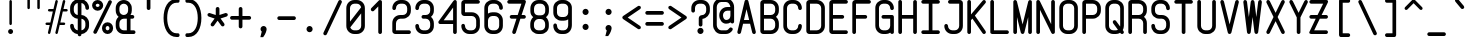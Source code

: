 SplineFontDB: 3.0
FontName: FNCP6-Bold
FullName: FNCP6-Bold
FamilyName: FNCP6
Weight: Bold
Copyright: Copyright (c) 2014, Earnest
UComments: "2014-12-28: Created with FontForge (http://fontforge.org)"
Version: 0.1.0
ItalicAngle: 0
UnderlinePosition: -99
UnderlineWidth: 49
Ascent: 800
Descent: 200
InvalidEm: 0
LayerCount: 2
Layer: 0 0 "Back" 1
Layer: 1 0 "Fore" 0
XUID: [1021 85 1219794769 8008103]
FSType: 0
OS2Version: 0
OS2_WeightWidthSlopeOnly: 0
OS2_UseTypoMetrics: 1
CreationTime: 1419784836
ModificationTime: 1420311066
PfmFamily: 49
TTFWeight: 700
TTFWidth: 5
LineGap: 200
VLineGap: 0
OS2TypoAscent: 1000
OS2TypoAOffset: 0
OS2TypoDescent: -200
OS2TypoDOffset: 0
OS2TypoLinegap: 200
OS2WinAscent: 1000
OS2WinAOffset: 0
OS2WinDescent: -200
OS2WinDOffset: 0
HheadAscent: 1000
HheadAOffset: 0
HheadDescent: -200
HheadDOffset: 0
OS2CapHeight: 0
OS2XHeight: 0
OS2Vendor: 'PfEd'
MarkAttachClasses: 1
DEI: 91125
LangName: 1033 "" "" "" "" "" "" "" "" "" "" "" "" "" "Copyright (c) 2014, Earnest <zibeon@gmail.com>,+AAoA-with Reserved Font Name Amigo.+AAoACgAA-This Font Software is licensed under the SIL Open Font License, Version 1.1.+AAoA-This license is copied below, and is also available with a FAQ at:+AAoA-http://scripts.sil.org/OFL+AAoACgAK------------------------------------------------------------+AAoA-SIL OPEN FONT LICENSE Version 1.1 - 26 February 2007+AAoA------------------------------------------------------------+AAoACgAA-PREAMBLE+AAoA-The goals of the Open Font License (OFL) are to stimulate worldwide+AAoA-development of collaborative font projects, to support the font creation+AAoA-efforts of academic and linguistic communities, and to provide a free and+AAoA-open framework in which fonts may be shared and improved in partnership+AAoA-with others.+AAoACgAA-The OFL allows the licensed fonts to be used, studied, modified and+AAoA-redistributed freely as long as they are not sold by themselves. The+AAoA-fonts, including any derivative works, can be bundled, embedded, +AAoA-redistributed and/or sold with any software provided that any reserved+AAoA-names are not used by derivative works. The fonts and derivatives,+AAoA-however, cannot be released under any other type of license. The+AAoA-requirement for fonts to remain under this license does not apply+AAoA-to any document created using the fonts or their derivatives.+AAoACgAA-DEFINITIONS+AAoAIgAA-Font Software+ACIA refers to the set of files released by the Copyright+AAoA-Holder(s) under this license and clearly marked as such. This may+AAoA-include source files, build scripts and documentation.+AAoACgAi-Reserved Font Name+ACIA refers to any names specified as such after the+AAoA-copyright statement(s).+AAoACgAi-Original Version+ACIA refers to the collection of Font Software components as+AAoA-distributed by the Copyright Holder(s).+AAoACgAi-Modified Version+ACIA refers to any derivative made by adding to, deleting,+AAoA-or substituting -- in part or in whole -- any of the components of the+AAoA-Original Version, by changing formats or by porting the Font Software to a+AAoA-new environment.+AAoACgAi-Author+ACIA refers to any designer, engineer, programmer, technical+AAoA-writer or other person who contributed to the Font Software.+AAoACgAA-PERMISSION & CONDITIONS+AAoA-Permission is hereby granted, free of charge, to any person obtaining+AAoA-a copy of the Font Software, to use, study, copy, merge, embed, modify,+AAoA-redistribute, and sell modified and unmodified copies of the Font+AAoA-Software, subject to the following conditions:+AAoACgAA-1) Neither the Font Software nor any of its individual components,+AAoA-in Original or Modified Versions, may be sold by itself.+AAoACgAA-2) Original or Modified Versions of the Font Software may be bundled,+AAoA-redistributed and/or sold with any software, provided that each copy+AAoA-contains the above copyright notice and this license. These can be+AAoA-included either as stand-alone text files, human-readable headers or+AAoA-in the appropriate machine-readable metadata fields within text or+AAoA-binary files as long as those fields can be easily viewed by the user.+AAoACgAA-3) No Modified Version of the Font Software may use the Reserved Font+AAoA-Name(s) unless explicit written permission is granted by the corresponding+AAoA-Copyright Holder. This restriction only applies to the primary font name as+AAoA-presented to the users.+AAoACgAA-4) The name(s) of the Copyright Holder(s) or the Author(s) of the Font+AAoA-Software shall not be used to promote, endorse or advertise any+AAoA-Modified Version, except to acknowledge the contribution(s) of the+AAoA-Copyright Holder(s) and the Author(s) or with their explicit written+AAoA-permission.+AAoACgAA-5) The Font Software, modified or unmodified, in part or in whole,+AAoA-must be distributed entirely under this license, and must not be+AAoA-distributed under any other license. The requirement for fonts to+AAoA-remain under this license does not apply to any document created+AAoA-using the Font Software.+AAoACgAA-TERMINATION+AAoA-This license becomes null and void if any of the above conditions are+AAoA-not met.+AAoACgAA-DISCLAIMER+AAoA-THE FONT SOFTWARE IS PROVIDED +ACIA-AS IS+ACIA, WITHOUT WARRANTY OF ANY KIND,+AAoA-EXPRESS OR IMPLIED, INCLUDING BUT NOT LIMITED TO ANY WARRANTIES OF+AAoA-MERCHANTABILITY, FITNESS FOR A PARTICULAR PURPOSE AND NONINFRINGEMENT+AAoA-OF COPYRIGHT, PATENT, TRADEMARK, OR OTHER RIGHT. IN NO EVENT SHALL THE+AAoA-COPYRIGHT HOLDER BE LIABLE FOR ANY CLAIM, DAMAGES OR OTHER LIABILITY,+AAoA-INCLUDING ANY GENERAL, SPECIAL, INDIRECT, INCIDENTAL, OR CONSEQUENTIAL+AAoA-DAMAGES, WHETHER IN AN ACTION OF CONTRACT, TORT OR OTHERWISE, ARISING+AAoA-FROM, OUT OF THE USE OR INABILITY TO USE THE FONT SOFTWARE OR FROM+AAoA-OTHER DEALINGS IN THE FONT SOFTWARE." "http://scripts.sil.org/OFL"
Encoding: UnicodeFull
UnicodeInterp: none
NameList: Adobe Glyph List
DisplaySize: -36
AntiAlias: 1
FitToEm: 1
WinInfo: 36 36 12
BeginPrivate: 7
BlueValues 38 [-5 0 372 377 434 439 620 625 806 811]
BlueShift 1 0
StdHW 4 [62]
StdVW 4 [62]
StemSnapH 16 [62 107 192 312]
StemSnapV 18 [60 61 62 105 190]
OtherBlues 2 []
EndPrivate
Grid
0 868 m 0
 600 868 l 1024
  Named: "837"
0 806 m 0
 600 806 l 1024
  Named: "806"
0 -248 m 0
 600 -248 l 1024
  Named: "-248"
0 -186 m 0
 600 -186 l 1024
  Named: "-186"
0 -124 m 0
 600 -124 l 1024
  Named: "-124"
0 -62 m 0
 600 -62 l 1024
  Named: "-62"
0 217 m 0
 600 217 l 1024
  Named: "217"
341 806 m 0
 341 -200 l 1024
  Named: "341"
0 713 m 0
 600 713 l 1024
  Named: "713"
93 806 m 0
 93 -200 l 1024
  Named: "93"
0 403 m 0
 600 403 l 1024
  Named: "403"
0 341 m 0
 600 341 l 1024
  Named: "341"
0 744 m 0
 600 744 l 1024
  Named: "744"
0 651 m 0
 600 651 l 1024
  Named: "651"
0 93 m 0
 600 93 l 1024
  Named: "93"
0 682 m 0
 600 682 l 1024
  Named: "682"
0 620 m 0
 600 620 l 1024
  Named: "620"
434 806 m 0
 434 -200 l 1024
  Named: "434"
0 558 m 0
 600 558 l 1028
  Named: "558"
0 496 m 0
 600 496 l 1024
  Named: "496"
0 434 m 0
 600 434 l 1024
  Named: "434"
0 372 m 0
 600 372 l 1024
  Named: "372"
0 310 m 0
 600 310 l 1024
  Named: "310"
0 248 m 0
 600 248 l 1024
  Named: "248"
0 186 m 0
 600 186 l 1024
  Named: "186"
0 124 m 0
 600 124 l 1024
  Named: "124"
0 62 m 0
 600 62 l 1024
  Named: "62"
372 806 m 0
 372 -200 l 1024
  Named: "372"
310 806 m 0
 310 -200 l 1024
  Named: "310"
248 806 m 0
 248 -200 l 1024
  Named: "248"
186 806 m 0
 186 -200 l 1024
  Named: "186"
124 806 m 0
 124 -200 l 1024
  Named: "124"
62 806 m 0
 62 -200 l 1024
  Named: "62"
0 0 m 0
 600 0 l 1024
  Named: "0"
0 806 m 0
 0 -200 l 1024
  Named: "0"
EndSplineSet
TeXData: 1 0 0 346030 173015 115343 0 1048576 115343 783286 444596 497025 792723 393216 433062 380633 303038 157286 324010 404750 52429 2506097 1059062 262144
BeginChars: 1114112 95

StartChar: e
Encoding: 101 101 0
Width: 580
VWidth: 0
Flags: HW
LayerCount: 2
Back
Fore
SplineSet
445 280 m 2
 150 280 l 1
 150 186 l 2
 150 135 199 92 259 92 c 2
 321 92 l 2
 381 92 430 135 430 186 c 0
 430 208 451 226 476 226 c 0
 501 226 522 207 522 184 c 0
 522 82 431 0 321 0 c 2
 259 0 l 2
 148 0 58 86 58 192 c 2
 58 428 l 2
 58 534 148 620 259 620 c 2
 321 620 l 2
 432 620 522 530 522 419 c 2
 522 357 l 2
 522 315 487 280 445 280 c 2
430 372 m 1
 430 419 l 2
 430 479 381 528 321 528 c 2
 259 528 l 2
 199 528 150 479 150 419 c 2
 150 372 l 1
 430 372 l 1
EndSplineSet
Validated: 1
EndChar

StartChar: space
Encoding: 32 32 1
Width: 580
VWidth: 0
Flags: W
LayerCount: 2
Back
Fore
Validated: 1
EndChar

StartChar: a
Encoding: 97 97 2
Width: 580
VWidth: 0
Flags: HW
LayerCount: 2
Back
Fore
SplineSet
58 192 m 2
 58 428 l 2
 58 536 147 625 259 625 c 2
 321 625 l 2
 363 625 402 612 433 590 c 1
 440 609 456 620 476 620 c 0
 501 620 522 600 522 576 c 2
 522 44 l 2
 522 20 501 0 476 0 c 0
 456 0 440 13 433 30 c 1
 401 8 363 -5 321 -5 c 2
 259 -5 l 2
 147 -5 58 84 58 192 c 2
150 426 m 2
 150 194 l 2
 150 135 200 87 259 87 c 2
 321 87 l 2
 380 87 430 135 430 194 c 2
 430 426 l 2
 430 485 380 533 321 533 c 2
 259 533 l 2
 200 533 150 485 150 426 c 2
EndSplineSet
Validated: 1
EndChar

StartChar: zero
Encoding: 48 48 3
Width: 580
VWidth: 0
Flags: HW
LayerCount: 2
Back
Fore
SplineSet
522 194 m 2
 522 87 432 0 321 0 c 2
 259 0 l 2
 148 0 58 87 58 194 c 2
 58 612 l 2
 58 719 148 806 259 806 c 2
 321 806 l 2
 432 806 522 719 522 612 c 2
 522 194 l 2
157 161 m 1
 173 120 213 92 259 92 c 2
 321 92 l 2
 381 92 430 139 430 196 c 2
 430 488 l 1
 157 161 l 1
150 295 m 1
 428 629 l 1
 418 677 373 714 320 714 c 2
 258 714 l 2
 199 714 150 666 150 610 c 2
 150 295 l 1
EndSplineSet
Validated: 1
EndChar

StartChar: g
Encoding: 103 103 4
Width: 580
VWidth: 0
Flags: HW
LayerCount: 2
Back
Fore
SplineSet
522 -63 m 2
 522 -172 432 -261 321 -261 c 2
 259 -261 l 2
 147 -261 58 -160 58 -63 c 0
 58 -38 79 -18 104 -18 c 0
 129 -18 150 -38 150 -63 c 0
 150 -99 202 -169 259 -169 c 2
 321 -169 l 2
 381 -169 430 -119 430 -59 c 2
 430 19 l 1
 398 7 361 0 321 0 c 2
 259 0 l 2
 148 0 58 86 58 192 c 2
 58 428 l 2
 58 534 148 620 259 620 c 2
 321 620 l 2
 362 620 401 607 432 587 c 1
 438 607 455 620 476 620 c 0
 501 620 522 600 522 575 c 2
 522 -63 l 2
430 426 m 2
 430 482 381 528 321 528 c 2
 259 528 l 2
 199 528 150 482 150 426 c 2
 150 194 l 2
 150 138 199 92 259 92 c 2
 321 92 l 2
 381 92 430 138 430 194 c 2
 430 426 l 2
EndSplineSet
Validated: 1
EndChar

StartChar: c
Encoding: 99 99 5
Width: 580
VWidth: 0
Flags: HW
LayerCount: 2
Back
Fore
SplineSet
321 0 m 2
 259 0 l 2
 148 0 58 86 58 192 c 2
 58 428 l 2
 58 534 148 620 259 620 c 2
 321 620 l 2
 432 620 522 534 522 426 c 0
 522 401 501 381 476 381 c 0
 451 381 430 401 430 425 c 0
 430 482 381 528 321 528 c 2
 259 528 l 2
 199 528 150 482 150 426 c 2
 150 194 l 2
 150 138 199 92 259 92 c 2
 321 92 l 2
 381 92 430 138 430 193 c 0
 430 217 451 236 476 236 c 0
 501 236 522 216 522 192 c 0
 522 86 432 0 321 0 c 2
EndSplineSet
Validated: 1
EndChar

StartChar: S
Encoding: 83 83 6
Width: 580
VWidth: 0
Flags: HW
LayerCount: 2
Back
Fore
SplineSet
522 188 m 2
 522 84 433 -5 321 -5 c 2
 259 -5 l 2
 146 -5 58 83 58 187 c 0
 58 211 79 230 104 230 c 0
 129 230 150 212 150 189 c 0
 150 135 200 87 259 87 c 2
 321 87 l 2
 380 87 430 135 430 189 c 2
 430 245 l 2
 430 299 380 347 321 347 c 2
 259 347 l 2
 148 347 58 431 58 543 c 2
 58 605 l 2
 58 716 147 811 259 811 c 2
 321 811 l 2
 434 811 522 716 522 605 c 0
 522 580 501 559 476 559 c 0
 451 559 430 580 430 605 c 0
 430 665 380 719 320 719 c 2
 258 719 l 2
 199 719 150 665 150 605 c 2
 150 543 l 2
 150 484 198 439 259 439 c 2
 321 439 l 2
 433 439 522 350 522 246 c 2
 522 188 l 2
EndSplineSet
Validated: 1
EndChar

StartChar: f
Encoding: 102 102 7
Width: 580
VWidth: 0
Flags: HW
LayerCount: 2
Back
Fore
SplineSet
182 0 m 0
 158 0 135 19 135 44 c 2
 135 444 l 1
 88 444 l 2
 63 444 43 465 43 490 c 0
 43 515 63 537 88 537 c 2
 135 537 l 1
 135 642 l 2
 135 732 214 806 306 806 c 2
 368 806 l 2
 462 806 537 731 537 641 c 0
 537 618 519 597 492 597 c 0
 468 597 445 615 445 640 c 0
 445 681 411 714 368 714 c 2
 306 714 l 2
 264 714 227 680 227 640 c 2
 227 537 l 1
 398 537 l 2
 424 537 445 516 445 490 c 0
 445 464 424 444 398 444 c 2
 227 444 l 1
 227 44 l 2
 227 21 209 0 182 0 c 0
EndSplineSet
Validated: 1
EndChar

StartChar: o
Encoding: 111 111 8
Width: 580
VWidth: 0
Flags: HW
LayerCount: 2
Back
Fore
SplineSet
150 426 m 2
 150 194 l 2
 150 135 200 87 259 87 c 2
 321 87 l 2
 380 87 430 135 430 194 c 2
 430 426 l 2
 430 485 380 533 321 533 c 2
 259 533 l 2
 200 533 150 485 150 426 c 2
58 192 m 2
 58 428 l 2
 58 536 147 625 259 625 c 2
 321 625 l 2
 433 625 522 536 522 428 c 2
 522 192 l 2
 522 84 433 -5 321 -5 c 2
 259 -5 l 2
 147 -5 58 84 58 192 c 2
EndSplineSet
Validated: 1
EndChar

StartChar: exclam
Encoding: 33 33 9
Width: 580
VWidth: 0
Flags: W
HStem: 0 124<243.2 336.8> 786 20G<281.5 298.5>
VStem: 228 124<15.2003 108.8> 260 62<218.641 804.359>
LayerCount: 2
Back
Fore
SplineSet
290 217 m 0xd0
 273 217 260 231 260 248 c 0
 260 775 l 0
 260 792 273 806 290 806 c 0
 307 806 322 792 322 775 c 0
 322 248 l 0
 322 231 307 217 290 217 c 0xd0
228 62 m 0xe0
 228 96 256 124 290 124 c 0
 324 124 352 96 352 62 c 0
 352 28 324 0 290 0 c 0
 256 0 228 28 228 62 c 0xe0
EndSplineSet
Validated: 1
EndChar

StartChar: quotedbl
Encoding: 34 34 10
Width: 580
VWidth: 0
Flags: W
HStem: 589 279<136.404 195.596 384.404 443.596>
VStem: 135 62<590.404 866.596> 383 62<590.404 866.596>
LayerCount: 2
Back
Fore
SplineSet
414 589 m 4
 397 589 383 603 383 620 c 4
 383 837 l 4
 383 854 397 868 414 868 c 4
 431 868 445 854 445 837 c 4
 445 620 l 4
 445 603 431 589 414 589 c 4
166 589 m 4
 149 589 135 603 135 620 c 4
 135 837 l 4
 135 854 149 868 166 868 c 4
 183 868 197 854 197 837 c 4
 197 620 l 4
 197 603 183 589 166 589 c 4
EndSplineSet
Validated: 1
EndChar

StartChar: numbersign
Encoding: 35 35 11
Width: 580
VWidth: 0
Flags: W
HStem: 0 21G<94 110 288 296> 217 62<12.4041 118 384 505.596> 527 62<74.4041 196 462 567.596> 786 20G<284 300 470 478>
VStem: 259 61<1.31314 51.2917 758.234 804.375>
LayerCount: 2
Back
Fore
SplineSet
398 589 m 1
 446 783 l 2
 449 797 463 806 477 806 c 0
 479 806 482 806 484 805 c 0
 498 802 507 788 507 774 c 0
 507 772 507 769 506 767 c 2
 462 589 l 1
 538 589 l 2
 555 589 569 575 569 558 c 0
 569 541 555 527 538 527 c 2
 446 527 l 1
 384 279 l 1
 476 279 l 2
 493 279 507 265 507 248 c 0
 507 231 493 217 476 217 c 2
 368 217 l 1
 320 23 l 2
 317 9 303 0 289 0 c 0
 287 0 284 0 282 1 c 0
 268 4 259 18 259 32 c 0
 259 34 259 37 260 39 c 2
 304 217 l 1
 320 279 l 1
 382 527 l 1
 398 589 l 1
291 806 m 0
 309 806 321 790 321 774 c 0
 321 772 321 769 320 767 c 2
 134 23 l 2
 131 9 117 0 103 0 c 0
 85 0 73 16 73 32 c 0
 73 34 73 37 74 39 c 2
 118 217 l 1
 42 217 l 2
 25 217 11 231 11 248 c 0
 11 265 25 279 42 279 c 2
 134 279 l 1
 196 527 l 1
 104 527 l 2
 87 527 73 541 73 558 c 0
 73 575 87 589 104 589 c 2
 212 589 l 5
 260 783 l 2
 263 797 277 806 291 806 c 0
EndSplineSet
Validated: 1
EndChar

StartChar: dollar
Encoding: 36 36 12
Width: 580
VWidth: 0
Flags: HW
LayerCount: 2
Back
Fore
SplineSet
527 178 m 2
 527 73 443 -21 336 -27 c 1
 336 -38 l 2
 336 -63 315 -84 290 -84 c 0
 265 -84 244 -63 244 -38 c 2
 244 -27 l 1
 134 -21 53 74 53 178 c 0
 53 203 74 222 99 222 c 0
 124 222 145 202 145 178 c 0
 145 123 190 71 244 65 c 1
 244 347 l 1
 136 353 53 442 53 553 c 2
 53 617 l 2
 53 728 137 828 244 834 c 1
 244 845 l 2
 244 870 265 891 290 891 c 0
 315 891 336 870 336 845 c 2
 336 834 l 1
 446 828 527 727 527 617 c 0
 527 591 506 570 481 570 c 0
 456 570 435 591 435 618 c 0
 435 678 390 735 336 742 c 1
 336 438 l 1
 444 432 527 342 527 238 c 2
 527 178 l 2
244 742 m 1
 190 736 145 678 145 618 c 2
 145 553 l 2
 145 494 190 444 244 439 c 1
 244 742 l 1
336 65 m 1
 391 71 435 124 435 178 c 2
 435 238 l 2
 435 293 389 341 336 346 c 1
 336 65 l 1
EndSplineSet
Validated: 1
EndChar

StartChar: percent
Encoding: 37 37 13
Width: 580
VWidth: 0
Flags: HW
LayerCount: 2
Back
Fore
SplineSet
414 87 m 0
 440 87 461 106 461 130 c 0
 461 154 440 174 414 174 c 0
 388 174 367 154 367 130 c 0
 367 106 388 87 414 87 c 0
414 -5 m 0
 338 -5 275 56 275 131 c 0
 275 206 338 267 414 267 c 0
 490 267 553 206 553 131 c 0
 553 56 490 -5 414 -5 c 0
166 620 m 0
 192 620 213 643 213 670 c 0
 213 697 192 719 166 719 c 0
 140 719 119 697 119 670 c 0
 119 643 140 620 166 620 c 0
166 527 m 0
 87 527 27 593 27 669 c 0
 27 745 87 811 166 811 c 0
 245 811 305 745 305 669 c 0
 305 593 245 527 166 527 c 0
104 0 m 0
 77 0 58 21 58 44 c 0
 58 51 60 59 64 66 c 2
 436 783 l 2
 444 798 460 806 476 806 c 0
 503 806 522 785 522 762 c 0
 522 755 520 747 516 740 c 2
 144 23 l 2
 136 8 120 0 104 0 c 0
EndSplineSet
Validated: 1
EndChar

StartChar: ampersand
Encoding: 38 38 14
Width: 580
VWidth: 0
Flags: HW
CounterMasks: 1 e0
LayerCount: 2
Back
Fore
SplineSet
43 543 m 2
 43 605 l 2
 43 716 132 806 244 806 c 0
 354 806 445 716 445 605 c 2
 445 543 l 2
 445 502 433 464 413 434 c 1
 460 434 l 2
 486 434 507 414 507 388 c 0
 507 362 486 342 460 342 c 2
 413 342 l 1
 413 92 l 1
 492 92 l 2
 517 92 537 71 537 46 c 0
 537 21 517 0 492 0 c 2
 244 0 l 2
 132 0 43 84 43 187 c 2
 43 244 l 2
 43 302 72 355 115 388 c 1
 71 425 43 481 43 543 c 2
244 342 m 2
 184 342 135 298 135 245 c 2
 135 189 l 2
 135 136 184 92 244 92 c 2
 321 92 l 1
 321 342 l 1
 244 342 l 2
244 434 m 0
 304 434 353 483 353 543 c 2
 353 605 l 2
 353 665 304 714 244 714 c 0
 184 714 135 665 135 605 c 2
 135 543 l 2
 135 483 184 434 244 434 c 0
EndSplineSet
Validated: 1
EndChar

StartChar: quotesingle
Encoding: 39 39 15
Width: 580
VWidth: 0
Flags: HW
LayerCount: 2
Back
Fore
SplineSet
290 573 m 0
 265 573 244 594 244 619 c 2
 244 837 l 2
 244 862 265 883 290 883 c 0
 315 883 336 862 336 837 c 2
 336 619 l 2
 336 594 315 573 290 573 c 0
EndSplineSet
Validated: 1
EndChar

StartChar: parenleft
Encoding: 40 40 16
Width: 580
VWidth: 0
Flags: HW
LayerCount: 2
Back
Fore
SplineSet
89 372 m 0
 89 630 196 852 414 852 c 2
 449 852 l 2
 478 852 491 826 491 806 c 0
 491 786 478 759 449 759 c 2
 414 759 l 2
 259 759 180 584 180 372 c 0
 180 160 259 -16 414 -16 c 2
 449 -16 l 2
 478 -16 491 -42 491 -62 c 0
 491 -82 478 -109 449 -109 c 2
 414 -109 l 2
 196 -109 89 114 89 372 c 0
EndSplineSet
Validated: 1
EndChar

StartChar: parenright
Encoding: 41 41 17
Width: 580
VWidth: 0
Flags: HW
LayerCount: 2
Back
Fore
SplineSet
460 372 m 0
 460 114 353 -109 135 -109 c 2
 100 -109 l 2
 71 -109 58 -82 58 -62 c 0
 58 -42 71 -16 100 -16 c 2
 135 -16 l 2
 290 -16 369 160 369 372 c 0
 369 584 290 759 135 759 c 2
 100 759 l 2
 71 759 58 786 58 806 c 0
 58 826 71 852 100 852 c 2
 135 852 l 2
 353 852 460 630 460 372 c 0
EndSplineSet
Validated: 1
EndChar

StartChar: asterisk
Encoding: 42 42 18
Width: 581
VWidth: 0
Flags: HW
LayerCount: 2
Back
Fore
SplineSet
37 432 m 0
 37 460 60 477 83 477 c 0
 86 477 91 477 97 475 c 2
 244 427 l 1
 244 576 l 2
 244 600 265 620 290 620 c 0
 315 620 336 600 336 576 c 2
 336 428 l 1
 482 475 l 2
 488 477 494 477 497 477 c 0
 521 477 545 460 545 432 c 0
 545 413 533 394 513 388 c 2
 364 340 l 1
 455 216 l 2
 461 208 464 199 464 189 c 0
 464 165 445 142 418 142 c 0
 403 142 390 150 381 161 c 2
 290 286 l 1
 200 161 l 2
 191 149 177 142 162 142 c 0
 136 142 116 164 116 188 c 0
 116 198 119 207 125 215 c 2
 216 339 l 1
 68 388 l 2
 48 394 37 413 37 432 c 0
EndSplineSet
Validated: 1
EndChar

StartChar: plus
Encoding: 43 43 19
Width: 580
VWidth: 0
Flags: HW
LayerCount: 2
Back
Fore
SplineSet
27 366 m 0
 27 391 48 412 73 412 c 2
 244 412 l 1
 244 576 l 2
 244 600 265 620 290 620 c 0
 315 620 336 600 336 576 c 2
 336 412 l 1
 507 412 l 2
 532 412 553 391 553 366 c 0
 553 341 532 320 507 320 c 2
 336 320 l 1
 336 149 l 2
 336 124 315 103 290 103 c 0
 265 103 244 124 244 149 c 2
 244 320 l 1
 73 320 l 2
 48 320 27 341 27 366 c 0
EndSplineSet
Validated: 1
EndChar

StartChar: comma
Encoding: 44 44 20
Width: 579
VWidth: 0
Flags: HW
LayerCount: 2
Back
Fore
SplineSet
213 93 m 0
 213 135 248 170 290 170 c 0
 333 170 366 135 366 92 c 1
 365 56 342 -28 283 -103 c 1
 279 -109 l 1
 209 -109 l 1
 244 31 l 1
 225 45 213 67 213 93 c 0
EndSplineSet
Validated: 1
EndChar

StartChar: hyphen
Encoding: 45 45 21
Width: 580
VWidth: 0
Flags: HW
LayerCount: 2
Back
Fore
SplineSet
58 372 m 0
 58 398 79 418 104 418 c 2
 476 418 l 2
 501 418 522 398 522 372 c 0
 522 346 501 325 476 325 c 2
 104 325 l 2
 79 325 58 346 58 372 c 0
EndSplineSet
Validated: 1
EndChar

StartChar: period
Encoding: 46 46 22
Width: 580
VWidth: 0
Flags: HW
LayerCount: 2
Back
Fore
SplineSet
213 92 m 0
 213 135 248 170 290 170 c 0
 333 170 366 134 366 92 c 0
 366 50 333 15 290 15 c 0
 248 15 213 49 213 92 c 0
EndSplineSet
Validated: 1
EndChar

StartChar: slash
Encoding: 47 47 23
Width: 580
VWidth: 0
Flags: HW
LayerCount: 2
Back
Fore
SplineSet
104 -76 m 0
 77 -76 58 -54 58 -30 c 0
 58 -23 60 -15 64 -8 c 2
 436 782 l 2
 444 798 460 806 476 806 c 0
 503 806 522 784 522 760 c 0
 522 751 519 744 517 739 c 2
 144 -52 l 2
 136 -68 120 -76 104 -76 c 0
EndSplineSet
Validated: 1
EndChar

StartChar: one
Encoding: 49 49 24
Width: 580
VWidth: 0
Flags: HW
LayerCount: 2
Back
Fore
SplineSet
142 538 m 0
 117 538 96 558 96 582 c 0
 96 593 100 605 109 614 c 2
 295 793 l 2
 304 802 316 806 328 806 c 0
 350 806 374 790 374 762 c 2
 374 44 l 2
 374 20 353 0 328 0 c 0
 303 0 282 20 282 44 c 2
 282 654 l 1
 175 551 l 2
 166 542 154 538 142 538 c 0
EndSplineSet
Validated: 1
EndChar

StartChar: two
Encoding: 50 50 25
Width: 580
VWidth: 0
Flags: HW
LayerCount: 2
Back
Fore
SplineSet
476 0 m 2
 135 0 l 2
 93 0 58 32 58 72 c 2
 58 253 l 2
 58 357 148 439 259 439 c 2
 321 439 l 2
 382 439 430 484 430 543 c 2
 430 605 l 2
 430 665 382 714 322 714 c 2
 260 714 l 2
 199 714 150 665 150 605 c 0
 150 580 129 559 104 559 c 0
 79 559 58 580 58 605 c 0
 58 716 148 806 259 806 c 2
 321 806 l 2
 432 806 522 716 522 605 c 2
 522 543 l 2
 522 431 432 347 321 347 c 2
 259 347 l 2
 200 347 150 299 150 245 c 2
 149 92 l 1
 476 92 l 2
 501 92 522 71 522 46 c 0
 522 21 501 0 476 0 c 2
EndSplineSet
Validated: 1
EndChar

StartChar: three
Encoding: 51 51 26
Width: 580
VWidth: 0
Flags: HW
LayerCount: 2
Back
Fore
SplineSet
321 439 m 2
 382 439 430 484 430 543 c 2
 430 605 l 2
 430 665 381 714 321 714 c 2
 259 714 l 2
 199 714 150 665 150 605 c 0
 150 580 129 559 104 559 c 0
 79 559 58 580 58 605 c 0
 58 716 148 806 259 806 c 2
 321 806 l 2
 432 806 522 716 522 605 c 2
 522 543 l 2
 522 480 492 428 449 393 c 1
 494 357 522 302 522 244 c 2
 522 187 l 2
 522 84 432 0 321 0 c 2
 259 0 l 2
 148 0 58 84 58 188 c 0
 58 212 79 231 104 231 c 0
 129 231 150 213 150 190 c 0
 150 137 199 92 259 92 c 2
 321 92 l 2
 381 92 430 137 430 190 c 2
 430 245 l 2
 430 299 380 347 321 347 c 2
 259 347 l 2
 234 347 213 368 213 393 c 0
 213 418 234 439 259 439 c 2
 321 439 l 2
EndSplineSet
Validated: 1
EndChar

StartChar: four
Encoding: 52 52 27
Width: 580
VWidth: 0
Flags: HW
LayerCount: 2
Back
Fore
SplineSet
520 762 m 2
 520 44 l 2
 520 20 499 0 474 0 c 0
 449 0 428 20 428 44 c 2
 428 237 l 1
 104 237 l 2
 71 237 58 263 58 282 c 0
 58 289 59 296 64 303 c 2
 434 783 l 2
 444 797 459 806 476 806 c 0
 499 806 520 788 520 762 c 2
428 330 m 1
 428 629 l 1
 192 330 l 1
 428 330 l 1
EndSplineSet
Validated: 1
EndChar

StartChar: five
Encoding: 53 53 28
Width: 580
VWidth: 0
Flags: HW
LayerCount: 2
Back
Fore
SplineSet
476 806 m 2
 501 806 522 785 522 760 c 0
 522 735 501 714 476 714 c 2
 150 714 l 1
 150 508 l 1
 321 508 l 2
 432 508 522 421 522 314 c 2
 522 194 l 2
 522 87 432 0 321 0 c 2
 259 0 l 2
 148 0 58 87 58 194 c 0
 58 218 79 238 104 238 c 0
 129 238 150 219 150 195 c 0
 150 139 199 92 260 92 c 2
 322 92 l 2
 382 92 430 138 430 195 c 2
 430 312 l 2
 430 368 381 415 321 415 c 2
 135 415 l 2
 93 415 58 449 58 490 c 2
 58 731 l 2
 58 772 93 806 135 806 c 2
 476 806 l 2
EndSplineSet
Validated: 1
EndChar

StartChar: six
Encoding: 54 54 29
Width: 580
VWidth: 0
Flags: HW
LayerCount: 2
Back
Fore
SplineSet
321 508 m 2
 432 508 522 421 522 314 c 2
 522 194 l 2
 522 87 432 0 321 0 c 2
 259 0 l 2
 148 0 58 87 58 194 c 2
 58 612 l 2
 58 719 148 806 259 806 c 2
 321 806 l 2
 432 806 522 719 522 612 c 0
 522 588 501 568 476 568 c 0
 451 568 430 587 430 611 c 0
 430 667 381 714 321 714 c 2
 259 714 l 2
 199 714 150 667 150 610 c 2
 150 476 l 1
 182 497 219 508 259 508 c 2
 321 508 l 2
150 313 m 1
 150 195 l 2
 150 139 199 92 260 92 c 2
 322 92 l 2
 382 92 430 138 430 195 c 2
 430 312 l 2
 430 368 381 415 321 415 c 2
 259 415 l 2
 199 415 151 369 150 313 c 1
EndSplineSet
Validated: 1
EndChar

StartChar: seven
Encoding: 55 55 30
Width: 580
VWidth: 0
Flags: HW
LayerCount: 2
Back
Fore
SplineSet
227 0 m 0
 200 0 181 20 181 42 c 0
 181 48 183 52 184 56 c 2
 287 342 l 1
 165 342 l 2
 140 342 119 363 119 388 c 0
 119 413 140 434 165 434 c 2
 318 434 l 1
 411 714 l 1
 103 714 l 2
 78 714 57 735 57 760 c 0
 57 785 78 806 103 806 c 2
 478 806 l 2
 486 806 523 803 523 766 c 0
 523 760 521 752 519 745 c 2
 415 434 l 1
 475 434 l 2
 500 434 521 413 521 388 c 0
 521 363 500 342 475 342 c 2
 385 342 l 1
 271 28 l 2
 264 11 246 0 227 0 c 0
EndSplineSet
Validated: 1
EndChar

StartChar: eight
Encoding: 56 56 31
Width: 580
VWidth: 0
Flags: HWO
LayerCount: 2
Back
Fore
SplineSet
260 0 m 2
 151 0 57 83 57 187 c 2
 57 244 l 2
 57 302 86 369 131 404 c 5
 87 440 59 481 59 543 c 2
 59 605 l 2
 59 716 148 806 260 806 c 2
 322 806 l 2
 432 806 523 716 523 605 c 2
 523 543 l 2
 523 480 493 438 449 403 c 5
 494 367 521 302 521 244 c 2
 521 187 l 2
 521 84 432 0 320 0 c 2
 260 0 l 2
258 92 m 2
 320 92 l 2
 380 92 429 137 429 190 c 2
 429 245 l 2
 429 299 381 357 322 357 c 6
 259 357 l 6
 200 357 149 299 149 245 c 2
 149 190 l 2
 149 137 198 92 258 92 c 2
260 449 m 6
 322 449 l 6
 383 449 431 484 431 543 c 2
 431 605 l 2
 431 665 382 714 322 714 c 2
 260 714 l 2
 200 714 151 665 151 605 c 2
 151 543 l 2
 151 484 199 449 260 449 c 6
EndSplineSet
EndChar

StartChar: nine
Encoding: 57 57 32
Width: 580
VWidth: 0
Flags: HW
LayerCount: 2
Back
Fore
SplineSet
259 280 m 2
 148 280 58 370 58 481 c 2
 58 605 l 2
 58 716 148 806 259 806 c 2
 321 806 l 2
 432 806 522 719 522 612 c 2
 522 194 l 2
 522 87 432 0 321 0 c 2
 259 0 l 2
 148 0 58 82 58 184 c 0
 58 207 79 226 104 226 c 0
 129 226 150 208 150 186 c 0
 150 135 199 92 259 92 c 2
 321 92 l 2
 381 92 430 135 430 188 c 2
 430 312 l 1
 398 291 361 280 321 280 c 2
 259 280 l 2
430 480 m 1
 430 605 l 2
 430 665 381 714 320 714 c 2
 258 714 l 2
 198 714 150 665 150 605 c 2
 150 481 l 2
 150 421 199 372 259 372 c 2
 321 372 l 2
 381 372 429 421 430 480 c 1
EndSplineSet
Validated: 1
EndChar

StartChar: colon
Encoding: 58 58 33
Width: 580
VWidth: 0
Flags: HW
LayerCount: 2
Back
Fore
SplineSet
213 526 m 0
 213 569 248 604 290 604 c 0
 333 604 366 568 366 526 c 0
 366 484 333 449 290 449 c 0
 248 449 213 483 213 526 c 0
213 154 m 0
 213 197 248 232 290 232 c 0
 333 232 366 196 366 154 c 0
 366 112 333 77 290 77 c 0
 248 77 213 111 213 154 c 0
EndSplineSet
Validated: 1
EndChar

StartChar: semicolon
Encoding: 59 59 34
Width: 579
VWidth: 0
Flags: HW
LayerCount: 2
Back
Fore
SplineSet
213 123 m 0
 213 165 248 200 290 200 c 0
 333 200 366 165 366 123 c 1
 365 87 342 3 283 -72 c 1
 279 -78 l 1
 209 -78 l 1
 244 61 l 1
 225 75 213 98 213 123 c 0
213 526 m 0
 213 569 248 604 290 604 c 0
 333 604 366 568 366 526 c 0
 366 484 333 449 290 449 c 0
 248 449 213 483 213 526 c 0
EndSplineSet
Validated: 1
EndChar

StartChar: less
Encoding: 60 60 35
Width: 580
VWidth: 0
Flags: HW
LayerCount: 2
Back
Fore
SplineSet
475 681 m 0
 498 681 522 664 522 636 c 0
 522 620 513 605 500 596 c 2
 193 387 l 1
 500 178 l 2
 513 169 522 154 522 138 c 0
 522 110 498 93 475 93 c 0
 468 93 460 94 452 99 c 2
 80 348 l 2
 67 357 58 372 58 388 c 0
 58 403 67 417 80 426 c 2
 452 675 l 2
 460 680 468 681 475 681 c 0
EndSplineSet
Validated: 1
EndChar

StartChar: equal
Encoding: 61 61 36
Width: 580
VWidth: 0
Flags: HW
LayerCount: 2
Back
Fore
SplineSet
58 232 m 0
 58 258 79 279 104 279 c 2
 476 279 l 2
 501 279 522 258 522 232 c 0
 522 206 501 186 476 186 c 2
 104 186 l 2
 79 186 58 206 58 232 c 0
58 512 m 0
 58 538 79 558 104 558 c 2
 476 558 l 2
 501 558 522 538 522 512 c 0
 522 486 501 465 476 465 c 2
 104 465 l 2
 79 465 58 486 58 512 c 0
EndSplineSet
Validated: 1
EndChar

StartChar: greater
Encoding: 62 62 37
Width: 580
VWidth: 0
Flags: HW
LayerCount: 2
Back
Fore
SplineSet
105 681 m 0
 112 681 120 680 128 675 c 2
 500 426 l 2
 513 417 522 403 522 388 c 0
 522 372 513 357 500 348 c 2
 128 99 l 2
 120 94 112 93 105 93 c 0
 82 93 58 110 58 138 c 0
 58 154 67 169 80 178 c 2
 387 387 l 1
 80 596 l 2
 67 605 58 620 58 636 c 0
 58 664 82 681 105 681 c 0
EndSplineSet
Validated: 1
EndChar

StartChar: question
Encoding: 63 63 38
Width: 580
VWidth: 0
Flags: HW
LayerCount: 2
Back
Fore
SplineSet
104 508 m 0
 79 508 58 528 58 552 c 2
 58 612 l 2
 58 719 148 806 259 806 c 2
 321 806 l 2
 432 806 522 720 522 613 c 2
 522 554 l 2
 522 456 441 375 336 362 c 1
 336 228 l 2
 336 204 315 184 290 184 c 0
 265 184 244 204 244 228 c 2
 244 375 l 2
 244 415 279 448 321 448 c 0
 381 448 430 495 430 552 c 2
 430 611 l 2
 430 668 381 714 321 714 c 2
 259 714 l 2
 198 714 150 668 150 611 c 2
 150 552 l 2
 150 528 129 508 104 508 c 0
210 77 m 0
 210 119 245 154 287 154 c 0
 330 154 363 119 363 77 c 0
 363 35 330 0 287 0 c 0
 245 0 210 35 210 77 c 0
EndSplineSet
Validated: 1
EndChar

StartChar: at
Encoding: 64 64 39
Width: 580
VWidth: 0
Flags: HW
LayerCount: 2
Back
Fore
SplineSet
469 132 m 0
 492 132 519 116 519 88 c 0
 519 79 516 69 510 62 c 1
 481 17 423 -30 352 -30 c 2
 228 -30 l 2
 115 -30 27 76 27 186 c 2
 27 620 l 2
 27 731 116 831 228 831 c 2
 352 831 l 2
 464 831 553 730 553 618 c 2
 553 273 l 2
 553 247 532 226 507 226 c 0
 488 226 472 238 465 253 c 1
 434 230 392 221 352 221 c 0
 255 221 182 315 182 423 c 0
 182 532 272 620 383 620 c 2
 460 620 l 1
 452 684 405 739 351 739 c 2
 227 739 l 2
 169 739 119 680 119 620 c 2
 119 186 l 2
 119 125 171 62 228 62 c 2
 352 62 l 2
 386 62 419 90 436 115 c 1
 437 115 l 1
 444 125 456 132 469 132 c 0
274 423 m 0
 274 358 313 313 354 313 c 0
 426 313 461 362 461 416 c 2
 461 528 l 1
 383 528 l 2
 323 528 274 481 274 423 c 0
EndSplineSet
Validated: 1
EndChar

StartChar: A
Encoding: 65 65 40
Width: 580
VWidth: 0
Flags: HW
LayerCount: 2
Back
Fore
SplineSet
104 -24 m 0
 76 -24 58 -3 58 20 c 0
 58 23 59 28 60 33 c 2
 241 796 l 1
 246 823 272 831 288 831 c 0
 305 831 331 822 335 796 c 1
 520 33 l 2
 522 25 522 23 522 20 c 0
 522 -3 504 -26 476 -26 c 0
 456 -26 436 -13 431 9 c 2
 377 232 l 1
 202 232 l 1
 149 10 l 2
 144 -12 124 -24 104 -24 c 0
354 325 m 1
 288 596 l 1
 224 325 l 1
 354 325 l 1
EndSplineSet
Validated: 1
EndChar

StartChar: B
Encoding: 66 66 41
Width: 580
VWidth: 0
Flags: HW
LayerCount: 2
Back
Fore
SplineSet
150 347 m 1
 150 92 l 1
 321 92 l 2
 381 92 430 137 430 190 c 2
 430 245 l 2
 430 302 380 347 321 347 c 2
 150 347 l 1
150 714 m 1
 150 439 l 1
 321 439 l 2
 381 439 430 486 430 543 c 2
 430 605 l 2
 430 665 381 714 321 714 c 2
 150 714 l 1
449 393 m 1
 494 357 522 302 522 244 c 2
 522 187 l 2
 522 84 432 0 321 0 c 2
 135 0 l 2
 93 0 58 33 58 74 c 2
 58 732 l 2
 58 773 93 806 135 806 c 2
 321 806 l 2
 432 806 522 716 522 605 c 2
 522 543 l 2
 522 480 492 428 449 393 c 1
EndSplineSet
Validated: 1
EndChar

StartChar: C
Encoding: 67 67 42
Width: 580
VWidth: 0
Flags: HW
LayerCount: 2
Back
Fore
SplineSet
150 196 m 2
 150 139 199 92 259 92 c 2
 321 92 l 2
 381 92 430 139 430 196 c 0
 430 220 451 240 476 240 c 0
 501 240 522 220 522 195 c 0
 522 87 432 0 321 0 c 2
 259 0 l 2
 148 0 58 87 58 194 c 2
 58 612 l 2
 58 719 148 806 259 806 c 2
 321 806 l 2
 432 806 522 719 522 611 c 0
 522 586 501 566 476 566 c 0
 451 566 430 586 430 610 c 0
 430 667 381 714 320 714 c 2
 258 714 l 2
 199 714 150 666 150 610 c 2
 150 196 l 2
EndSplineSet
Validated: 1
EndChar

StartChar: D
Encoding: 68 68 43
Width: 580
VWidth: 0
Flags: HW
LayerCount: 2
Back
Fore
SplineSet
135 806 m 2
 321 806 l 2
 432 806 522 719 522 612 c 2
 522 194 l 2
 522 87 432 0 321 0 c 2
 135 0 l 2
 93 0 58 33 58 74 c 2
 58 732 l 2
 58 773 93 806 135 806 c 2
150 714 m 1
 150 92 l 1
 321 92 l 2
 381 92 430 139 430 196 c 2
 430 610 l 2
 430 667 381 714 320 714 c 2
 150 714 l 1
EndSplineSet
Validated: 1
EndChar

StartChar: E
Encoding: 69 69 44
Width: 580
VWidth: 0
Flags: HW
LayerCount: 2
Back
Fore
SplineSet
476 714 m 2
 150 714 l 1
 150 439 l 1
 383 439 l 2
 408 439 429 418 429 393 c 0
 429 368 408 347 383 347 c 2
 150 347 l 1
 150 92 l 1
 476 92 l 2
 501 92 522 71 522 46 c 0
 522 21 501 0 476 0 c 2
 135 0 l 2
 93 0 58 33 58 74 c 2
 58 732 l 2
 58 773 93 806 135 806 c 2
 476 806 l 2
 501 806 522 785 522 760 c 0
 522 735 501 714 476 714 c 2
EndSplineSet
Validated: 1
EndChar

StartChar: F
Encoding: 70 70 45
Width: 580
VWidth: 0
Flags: HW
LayerCount: 2
Back
Fore
SplineSet
150 42 m 2
 150 19 129 0 104 0 c 0
 79 0 58 20 58 44 c 2
 58 732 l 2
 58 773 93 806 135 806 c 2
 476 806 l 2
 501 806 522 785 522 760 c 0
 522 735 501 714 476 714 c 2
 150 714 l 1
 150 439 l 1
 383 439 l 2
 408 439 429 418 429 393 c 0
 429 368 408 347 383 347 c 2
 150 347 l 1
 150 42 l 2
EndSplineSet
Validated: 1
EndChar

StartChar: G
Encoding: 71 71 46
Width: 580
VWidth: 0
Flags: HW
LayerCount: 2
Back
Fore
SplineSet
150 196 m 2
 150 139 199 92 259 92 c 2
 321 92 l 2
 381 92 430 137 430 190 c 2
 430 347 l 1
 259 347 l 2
 234 347 213 368 213 393 c 0
 213 418 234 439 259 439 c 2
 476 439 l 2
 505 439 522 415 522 396 c 2
 522 43 l 2
 522 19 501 0 476 0 c 0
 454 0 437 15 432 33 c 1
 399 12 362 0 321 0 c 2
 259 0 l 2
 148 0 58 87 58 194 c 2
 58 612 l 2
 58 719 148 806 259 806 c 2
 321 806 l 2
 432 806 522 716 522 605 c 0
 522 580 501 559 476 559 c 0
 451 559 430 580 430 605 c 0
 430 665 381 714 320 714 c 2
 258 714 l 2
 199 714 150 666 150 610 c 2
 150 196 l 2
EndSplineSet
Validated: 1
EndChar

StartChar: H
Encoding: 72 72 47
Width: 580
VWidth: 0
Flags: HW
LayerCount: 2
Back
Fore
SplineSet
104 806 m 0
 129 806 150 785 150 760 c 2
 150 434 l 1
 430 434 l 1
 430 759 l 2
 430 784 451 805 476 805 c 0
 501 805 522 785 522 761 c 2
 522 44 l 2
 522 20 501 0 476 0 c 0
 451 0 430 19 430 42 c 2
 430 342 l 1
 150 342 l 1
 150 42 l 2
 150 19 129 0 104 0 c 0
 79 0 58 20 58 44 c 2
 58 762 l 2
 58 786 79 806 104 806 c 0
EndSplineSet
Validated: 1
EndChar

StartChar: I
Encoding: 73 73 48
Width: 580
VWidth: 0
Flags: HW
LayerCount: 2
Back
Fore
SplineSet
58 760 m 0
 58 785 79 806 104 806 c 2
 476 806 l 2
 501 806 522 785 522 760 c 0
 522 735 501 714 476 714 c 2
 336 714 l 1
 336 92 l 1
 476 92 l 2
 501 92 522 71 522 46 c 0
 522 21 501 0 476 0 c 2
 104 0 l 2
 79 0 58 21 58 46 c 0
 58 71 79 92 104 92 c 2
 244 92 l 1
 244 714 l 1
 104 714 l 2
 79 714 58 735 58 760 c 0
EndSplineSet
Validated: 1
EndChar

StartChar: J
Encoding: 74 74 49
Width: 580
VWidth: 0
Flags: HW
LayerCount: 2
Back
Fore
SplineSet
522 732 m 2
 522 194 l 2
 522 87 432 0 321 0 c 2
 259 0 l 2
 148 0 58 87 58 195 c 0
 58 219 78 240 104 240 c 0
 131 240 150 215 150 196 c 0
 150 139 199 92 259 92 c 2
 321 92 l 2
 381 92 430 139 430 196 c 2
 430 714 l 1
 197 714 l 2
 172 714 151 735 151 760 c 0
 151 785 172 806 197 806 c 2
 445 806 l 2
 487 806 522 773 522 732 c 2
EndSplineSet
Validated: 1
EndChar

StartChar: K
Encoding: 75 75 50
Width: 580
VWidth: 0
Flags: HW
LayerCount: 2
Back
Fore
SplineSet
522 45 m 0
 522 20 501 0 476 0 c 0
 461 0 447 6 438 20 c 2
 185 366 l 1
 150 327 l 1
 150 44 l 2
 150 20 129 0 104 0 c 0
 79 0 58 20 58 44 c 2
 58 762 l 2
 58 786 79 806 104 806 c 0
 129 806 150 786 150 762 c 2
 150 463 l 1
 442 790 l 2
 451 800 464 806 477 806 c 0
 503 806 522 784 522 761 c 0
 522 751 519 741 511 732 c 2
 247 436 l 1
 513 71 l 2
 518 63 522 54 522 45 c 0
EndSplineSet
Validated: 1
EndChar

StartChar: L
Encoding: 76 76 51
Width: 580
VWidth: 0
Flags: HW
LayerCount: 2
Back
Fore
SplineSet
104 806 m 0
 129 806 150 786 150 762 c 2
 150 92 l 1
 476 92 l 2
 501 92 522 71 522 46 c 0
 522 21 501 0 476 0 c 2
 104 0 l 2
 84 0 58 16 58 44 c 2
 58 762 l 2
 58 786 79 806 104 806 c 0
EndSplineSet
Validated: 1
EndChar

StartChar: M
Encoding: 77 77 52
Width: 580
VWidth: 0
Flags: HW
LayerCount: 2
Back
Fore
SplineSet
104 0 m 0
 79 0 58 20 58 44 c 2
 58 762 l 2
 58 788 82 806 105 806 c 0
 123 806 140 794 148 774 c 1
 290 228 l 1
 432 774 l 2
 440 795 459 805 476 805 c 0
 499 805 522 788 522 762 c 2
 522 44 l 2
 522 20 501 0 476 0 c 0
 451 0 430 20 430 44 c 2
 430 401 l 1
 334 33 l 1
 334 32 l 1
 327 12 310 0 290 0 c 0
 271 0 254 12 246 31 c 1
 246 32 l 1
 150 401 l 1
 150 44 l 2
 150 20 129 0 104 0 c 0
EndSplineSet
Validated: 1
EndChar

StartChar: N
Encoding: 78 78 53
Width: 580
VWidth: 0
Flags: HW
LayerCount: 2
Back
Fore
SplineSet
104 0 m 0
 79 0 58 20 58 44 c 2
 58 762 l 2
 58 789 81 806 104 806 c 0
 120 806 136 797 145 783 c 1
 145 782 l 1
 430 232 l 1
 430 762 l 2
 430 786 451 806 476 806 c 0
 501 806 522 786 522 762 c 2
 522 44 l 2
 522 17 498 0 475 0 c 0
 459 0 444 9 435 25 c 2
 150 574 l 1
 150 44 l 2
 150 20 129 0 104 0 c 0
EndSplineSet
Validated: 1
EndChar

StartChar: O
Encoding: 79 79 54
Width: 580
VWidth: 0
Flags: HW
LayerCount: 2
Back
Fore
SplineSet
522 194 m 2
 522 87 432 0 321 0 c 2
 259 0 l 2
 148 0 58 87 58 194 c 2
 58 612 l 2
 58 719 148 806 259 806 c 2
 321 806 l 2
 432 806 522 719 522 612 c 2
 522 194 l 2
430 196 m 2
 430 610 l 2
 430 667 381 714 320 714 c 2
 258 714 l 2
 199 714 150 666 150 610 c 2
 150 196 l 2
 150 139 199 92 259 92 c 2
 321 92 l 2
 381 92 430 139 430 196 c 2
EndSplineSet
Validated: 1
EndChar

StartChar: P
Encoding: 80 80 55
Width: 580
VWidth: 0
Flags: HW
LayerCount: 2
Back
Fore
SplineSet
522 543 m 2
 522 432 432 342 321 342 c 2
 150 342 l 1
 150 42 l 2
 150 19 129 0 104 0 c 0
 79 0 58 20 58 44 c 2
 58 732 l 2
 58 773 93 806 135 806 c 2
 321 806 l 2
 432 806 522 716 522 605 c 2
 522 543 l 2
150 714 m 1
 150 434 l 1
 321 434 l 2
 381 434 430 483 430 543 c 2
 430 605 l 2
 430 665 381 714 321 714 c 2
 150 714 l 1
EndSplineSet
Validated: 1
EndChar

StartChar: Q
Encoding: 81 81 56
Width: 580
VWidth: 0
Flags: HW
LayerCount: 2
Back
Fore
SplineSet
244 285 m 0
 244 309 264 329 290 329 c 0
 304 329 318 323 327 311 c 2
 429 181 l 1
 430 187 430 191 430 196 c 2
 430 610 l 2
 430 667 381 714 320 714 c 2
 258 714 l 2
 199 714 150 666 150 610 c 2
 150 196 l 2
 150 139 199 92 259 92 c 2
 321 92 l 2
 340 92 358 97 373 105 c 1
 253 258 l 1
 253 259 l 1
 248 267 244 275 244 285 c 0
522 46 m 0
 522 21 502 0 476 0 c 0
 462 0 448 6 439 18 c 2
 429 31 l 1
 398 11 361 0 321 0 c 2
 259 0 l 2
 148 0 58 87 58 194 c 2
 58 612 l 2
 58 719 148 806 259 806 c 2
 321 806 l 2
 432 806 522 720 522 613 c 2
 522 197 l 2
 522 161 511 126 494 98 c 1
 513 73 l 2
 518 65 522 56 522 46 c 0
EndSplineSet
Validated: 1
EndChar

StartChar: R
Encoding: 82 82 57
Width: 580
VWidth: 0
Flags: HW
LayerCount: 2
Back
Fore
SplineSet
522 43 m 2
 522 19 501 0 476 0 c 0
 451 0 430 19 430 42 c 2
 430 242 l 2
 430 297 381 342 321 342 c 2
 150 342 l 1
 150 42 l 2
 150 19 129 0 104 0 c 0
 79 0 58 20 58 44 c 2
 58 732 l 2
 58 773 93 806 135 806 c 2
 321 806 l 2
 432 806 522 716 522 605 c 2
 522 543 l 2
 522 480 493 425 449 388 c 1
 494 353 522 302 522 244 c 2
 522 43 l 2
150 714 m 1
 150 434 l 1
 321 434 l 2
 381 434 430 483 430 543 c 2
 430 605 l 2
 430 665 381 714 321 714 c 2
 150 714 l 1
EndSplineSet
Validated: 1
EndChar

StartChar: T
Encoding: 84 84 58
Width: 580
VWidth: 0
Flags: HW
LayerCount: 2
Back
Fore
SplineSet
58 760 m 0
 58 785 79 806 104 806 c 2
 476 806 l 2
 501 806 522 785 522 760 c 0
 522 735 501 714 476 714 c 2
 336 714 l 1
 336 44 l 2
 336 20 315 0 290 0 c 0
 265 0 244 20 244 44 c 2
 244 714 l 1
 104 714 l 2
 79 714 58 735 58 760 c 0
EndSplineSet
Validated: 1
EndChar

StartChar: U
Encoding: 85 85 59
Width: 580
VWidth: 0
Flags: HW
LayerCount: 2
Back
Fore
SplineSet
522 762 m 2
 522 194 l 2
 522 87 432 0 321 0 c 2
 259 0 l 2
 148 0 58 87 58 194 c 2
 58 762 l 2
 58 786 79 806 104 806 c 0
 129 806 150 786 150 762 c 2
 150 197 l 2
 150 140 199 92 259 92 c 2
 321 92 l 2
 381 92 430 140 430 197 c 2
 430 762 l 2
 430 786 451 806 476 806 c 0
 501 806 522 786 522 762 c 2
EndSplineSet
Validated: 1
EndChar

StartChar: V
Encoding: 86 86 60
Width: 580
VWidth: 0
Flags: HW
LayerCount: 2
Back
Fore
SplineSet
58 761 m 0
 58 784 76 806 104 806 c 0
 124 806 144 793 149 771 c 2
 290 228 l 1
 431 772 l 2
 436 793 456 806 476 806 c 0
 504 806 522 784 522 761 c 0
 522 758 522 754 520 748 c 2
 335 34 l 1
 328 12 311 0 290 0 c 0
 269 0 250 10 245 34 c 1
 60 748 l 2
 57 757 58 757 58 761 c 0
EndSplineSet
Validated: 1
EndChar

StartChar: W
Encoding: 87 87 61
Width: 580
VWidth: 0
Flags: HW
LayerCount: 2
Back
Fore
SplineSet
58 762 m 2
 58 785 76 806 104 806 c 0
 126 806 147 790 150 767 c 2
 197 402 l 1
 244 766 l 2
 247 792 269 806 289 806 c 0
 310 806 332 793 336 767 c 2
 383 402 l 1
 430 767 l 2
 433 790 454 806 476 806 c 0
 504 806 522 785 522 762 c 2
 522 757 l 1
 429 38 l 2
 425 14 403 1 383 1 c 0
 362 1 340 14 337 39 c 2
 290 403 l 1
 243 38 l 2
 239 13 218 0 197 0 c 0
 176 0 155 13 151 38 c 2
 58 757 l 1
 58 762 l 2
EndSplineSet
Validated: 1
EndChar

StartChar: X
Encoding: 88 88 62
Width: 579
VWidth: 0
Flags: HW
LayerCount: 2
Back
Fore
SplineSet
58 761 m 0
 58 782 74 806 103 806 c 0
 120 806 136 797 145 781 c 2
 290 502 l 1
 434 781 l 2
 443 797 459 806 476 806 c 0
 505 806 521 782 521 761 c 0
 521 755 519 748 516 742 c 2
 341 403 l 1
 516 64 l 2
 519 58 521 51 521 45 c 0
 521 24 505 0 476 0 c 0
 459 0 443 9 434 25 c 2
 290 304 l 1
 145 25 l 2
 136 9 120 0 103 0 c 0
 74 0 58 24 58 45 c 0
 58 51 60 58 63 64 c 2
 238 403 l 1
 63 742 l 2
 60 748 58 755 58 761 c 0
EndSplineSet
Validated: 1
EndChar

StartChar: Y
Encoding: 89 89 63
Width: 580
VWidth: 0
Flags: HW
LayerCount: 2
Back
Fore
SplineSet
58 761 m 0
 58 782 74 806 103 806 c 0
 120 806 136 797 145 781 c 2
 290 502 l 1
 435 781 l 2
 444 797 460 806 477 806 c 0
 506 806 522 782 522 761 c 0
 522 755 520 748 517 742 c 2
 336 393 l 1
 336 44 l 2
 336 20 315 0 290 0 c 0
 265 0 244 20 244 44 c 2
 244 393 l 1
 63 742 l 2
 60 748 58 755 58 761 c 0
EndSplineSet
Validated: 1
EndChar

StartChar: Z
Encoding: 90 90 64
Width: 580
VWidth: 0
Flags: HW
LayerCount: 2
Back
Fore
SplineSet
-15 760 m 0
 -15 785 6 806 31 806 c 2
 406 806 l 2
 413 806 452 805 452 768 c 0
 452 761 450 750 444 739 c 2
 291 434 l 1
 403 434 l 2
 428 434 449 413 449 388 c 0
 449 363 428 342 403 342 c 2
 245 342 l 1
 105 92 l 1
 403 92 l 2
 428 92 449 71 449 46 c 0
 449 21 428 0 403 0 c 2
 31 0 l 2
 -2 0 -19 15 -19 35 c 0
 -19 49 -11 60 -10 62 c 2
 143 342 l 1
 31 342 l 2
 6 342 -15 363 -15 388 c 0
 -15 413 6 434 31 434 c 2
 189 434 l 1
 329 714 l 1
 31 714 l 2
 6 714 -15 735 -15 760 c 0
EndSplineSet
Validated: 1
EndChar

StartChar: bracketleft
Encoding: 91 91 65
Width: 580
VWidth: 0
Flags: HW
LayerCount: 2
Back
Fore
SplineSet
429 -62 m 0
 429 -88 408 -109 383 -109 c 2
 197 -109 l 2
 168 -109 151 -83 151 -63 c 2
 151 806 l 2
 151 835 177 852 197 852 c 2
 383 852 l 2
 408 852 429 832 429 806 c 0
 429 780 408 759 383 759 c 2
 243 759 l 1
 243 -16 l 1
 383 -16 l 2
 408 -16 429 -36 429 -62 c 0
EndSplineSet
Validated: 1
EndChar

StartChar: backslash
Encoding: 92 92 66
Width: 580
VWidth: 0
Flags: HW
LayerCount: 2
Back
Fore
SplineSet
104 806 m 0
 120 806 136 798 144 782 c 2
 516 -8 l 2
 521 -17 522 -23 522 -30 c 0
 522 -54 503 -76 476 -76 c 0
 460 -76 444 -68 436 -52 c 2
 63 739 l 2
 61 744 58 751 58 760 c 0
 58 784 77 806 104 806 c 0
EndSplineSet
Validated: 1
EndChar

StartChar: bracketright
Encoding: 93 93 67
Width: 580
VWidth: 0
Flags: HW
LayerCount: 2
Back
Fore
SplineSet
151 -62 m 0
 151 -36 172 -16 197 -16 c 2
 337 -16 l 1
 337 759 l 1
 197 759 l 2
 172 759 151 780 151 806 c 0
 151 832 172 852 197 852 c 2
 383 852 l 2
 403 852 429 835 429 806 c 2
 429 -63 l 2
 429 -83 412 -109 383 -109 c 2
 197 -109 l 2
 172 -109 151 -88 151 -62 c 0
EndSplineSet
Validated: 1
EndChar

StartChar: asciicircum
Encoding: 94 94 68
Width: 580
VWidth: 0
Flags: HW
LayerCount: 2
Back
Fore
SplineSet
104 579 m 0
 82 579 64 597 64 619 c 0
 64 630 68 640 74 647 c 1
 75 647 l 1
 261 835 l 2
 270 844 282 845 289 845 c 0
 299 845 311 843 319 835 c 2
 505 647 l 1
 506 647 l 1
 512 640 516 630 516 619 c 0
 516 597 498 579 476 579 c 0
 465 579 455 583 448 590 c 2
 290 749 l 1
 237 696 184 642 131 589 c 0
 124 583 115 579 104 579 c 0
EndSplineSet
Validated: 1
EndChar

StartChar: underscore
Encoding: 95 95 69
Width: 580
VWidth: 0
Flags: HW
LayerCount: 2
Back
Fore
SplineSet
58 -32 m 0
 58 -6 79 15 104 15 c 2
 476 15 l 2
 501 15 522 -6 522 -32 c 0
 522 -58 501 -78 476 -78 c 2
 104 -78 l 2
 79 -78 58 -58 58 -32 c 0
EndSplineSet
Validated: 1
EndChar

StartChar: grave
Encoding: 96 96 70
Width: 580
VWidth: 0
Flags: HW
LayerCount: 2
Back
Fore
SplineSet
406 644 m 0
 406 619 384 598 359 598 c 0
 345 598 334 604 325 614 c 2
 185 782 l 2
 178 790 174 801 174 812 c 0
 174 837 196 858 221 858 c 0
 235 858 246 852 255 842 c 2
 395 674 l 2
 402 666 406 655 406 644 c 0
EndSplineSet
Validated: 1
EndChar

StartChar: b
Encoding: 98 98 71
Width: 580
VWidth: 0
Flags: HW
LayerCount: 2
Back
Fore
SplineSet
322 620 m 2
 432 620 523 534 523 428 c 2
 523 192 l 2
 523 86 432 0 322 0 c 2
 260 0 l 2
 219 0 179 13 149 33 c 1
 142 12 125 0 104 0 c 0
 79 0 59 21 59 46 c 2
 57 760 l 2
 57 786 78 806 104 806 c 0
 129 806 149 785 149 760 c 2
 151 620 l 1
 322 620 l 2
151 194 m 2
 151 138 200 92 260 92 c 2
 322 92 l 2
 382 92 431 138 431 194 c 2
 431 426 l 2
 431 481 382 528 322 528 c 2
 151 528 l 1
 151 194 l 2
EndSplineSet
Validated: 1
EndChar

StartChar: d
Encoding: 100 100 72
Width: 580
VWidth: 0
Flags: HW
LayerCount: 2
Back
Fore
SplineSet
259 620 m 2
 430 620 l 1
 430 760 l 2
 430 785 451 806 476 806 c 0
 501 806 522 786 522 762 c 2
 522 44 l 2
 522 20 501 0 476 0 c 0
 454 0 437 15 432 33 c 1
 399 12 362 0 321 0 c 2
 259 0 l 2
 148 0 58 86 58 192 c 2
 58 428 l 2
 58 534 148 620 259 620 c 2
430 194 m 2
 430 528 l 1
 259 528 l 2
 199 528 150 481 150 426 c 2
 150 194 l 2
 150 138 199 92 259 92 c 2
 321 92 l 2
 381 92 430 138 430 194 c 2
EndSplineSet
Validated: 1
EndChar

StartChar: h
Encoding: 104 104 73
Width: 580
VWidth: 0
Flags: HW
LayerCount: 2
Back
Fore
SplineSet
522 44 m 2
 522 20 501 0 476 0 c 0
 451 0 430 20 430 44 c 2
 430 425 l 2
 430 481 381 528 321 528 c 2
 150 528 l 1
 150 44 l 2
 150 20 129 0 104 0 c 0
 79 0 58 20 58 44 c 2
 58 762 l 2
 58 786 79 806 104 806 c 0
 129 806 150 785 150 760 c 2
 150 620 l 1
 321 620 l 2
 432 620 522 534 522 428 c 2
 522 44 l 2
EndSplineSet
Validated: 1
EndChar

StartChar: i
Encoding: 105 105 74
Width: 580
VWidth: 0
Flags: HW
LayerCount: 2
Back
Fore
SplineSet
276 712 m 0
 237 712 209 745 209 781 c 0
 209 818 237 849 276 849 c 0
 313 849 343 818 343 781 c 0
 343 744 313 712 276 712 c 0
136 528 m 2
 111 528 90 549 90 574 c 0
 90 599 111 620 136 620 c 2
 259 620 l 2
 301 620 336 587 336 547 c 2
 336 92 l 1
 446 92 l 2
 471 92 491 72 491 47 c 0
 491 23 472 0 446 0 c 2
 135 0 l 2
 110 0 89 21 89 46 c 0
 89 71 110 92 135 92 c 2
 244 92 l 1
 244 528 l 1
 136 528 l 2
EndSplineSet
Validated: 1
EndChar

StartChar: j
Encoding: 106 106 75
Width: 580
VWidth: 0
Flags: HW
LayerCount: 2
Back
Fore
SplineSet
452 -96 m 2
 452 -188 376 -263 283 -263 c 2
 221 -263 l 2
 128 -263 50 -187 50 -95 c 0
 50 -69 72 -50 97 -50 c 0
 123 -50 142 -71 142 -95 c 0
 142 -137 178 -171 221 -171 c 2
 283 -171 l 2
 326 -171 360 -137 360 -95 c 2
 360 528 l 1
 221 528 l 2
 196 528 174 548 174 574 c 0
 174 600 196 620 221 620 c 2
 375 620 l 2
 417 620 452 586 452 544 c 2
 452 -96 l 2
400 712 m 0
 361 712 333 745 333 781 c 0
 333 818 361 849 400 849 c 0
 436 849 469 819 469 781 c 0
 469 743 436 712 400 712 c 0
EndSplineSet
Validated: 1
EndChar

StartChar: k
Encoding: 107 107 76
Width: 580
VWidth: 0
Flags: HW
LayerCount: 2
Back
Fore
SplineSet
522 45 m 0
 522 22 505 0 477 0 c 0
 463 0 450 6 440 17 c 2
 247 244 l 1
 150 133 l 1
 150 44 l 2
 150 20 129 0 104 0 c 0
 79 0 58 20 58 44 c 2
 58 762 l 2
 58 786 79 806 104 806 c 0
 129 806 150 786 150 761 c 2
 150 269 l 1
 443 607 l 2
 452 618 465 620 475 620 c 0
 498 620 521 604 521 578 c 0
 521 566 516 553 508 544 c 2
 304 310 l 1
 513 72 l 2
 520 64 522 54 522 45 c 0
EndSplineSet
Validated: 1
EndChar

StartChar: l
Encoding: 108 108 77
Width: 580
VWidth: 0
Flags: HW
LayerCount: 2
Back
Fore
SplineSet
105 714 m 2
 80 714 59 735 59 760 c 0
 59 785 80 806 105 806 c 2
 259 806 l 2
 301 806 336 773 336 732 c 2
 336 92 l 1
 477 92 l 2
 502 92 522 72 522 47 c 0
 522 23 503 0 477 0 c 2
 104 0 l 2
 79 0 58 21 58 46 c 0
 58 71 79 92 104 92 c 2
 244 92 l 1
 244 714 l 1
 105 714 l 2
EndSplineSet
Validated: 1
EndChar

StartChar: m
Encoding: 109 109 78
Width: 580
VWidth: 0
Flags: HW
CounterMasks: 1 38
LayerCount: 2
Back
Fore
SplineSet
58 44 m 2
 58 576 l 2
 58 600 79 620 104 620 c 0
 117 620 129 613 136 606 c 1
 155 615 175 620 197 620 c 0
 233 620 265 606 290 584 c 1
 316 607 347 620 383 620 c 0
 459 620 522 560 522 487 c 2
 522 44 l 2
 522 20 501 0 476 0 c 0
 451 0 430 20 430 44 c 2
 430 484 l 2
 430 508 409 528 383 528 c 0
 357 528 336 508 336 484 c 2
 336 44 l 2
 336 20 315 0 290 0 c 0
 265 0 244 20 244 44 c 2
 244 484 l 2
 244 508 223 528 197 528 c 0
 171 528 150 508 150 484 c 2
 150 44 l 2
 150 20 129 0 104 0 c 0
 79 0 58 20 58 44 c 2
EndSplineSet
Validated: 1
EndChar

StartChar: n
Encoding: 110 110 79
Width: 580
VWidth: 0
Flags: HW
LayerCount: 2
Back
Fore
SplineSet
104 0 m 0
 79 0 58 20 58 44 c 2
 58 576 l 2
 58 600 79 620 104 620 c 0
 126 620 143 605 148 587 c 1
 181 608 218 620 259 620 c 2
 321 620 l 2
 432 620 522 534 522 428 c 2
 522 44 l 2
 522 20 501 0 476 0 c 0
 451 0 430 20 430 44 c 2
 430 425 l 2
 430 481 381 528 321 528 c 2
 259 528 l 2
 199 528 150 481 150 425 c 2
 150 44 l 2
 150 20 129 0 104 0 c 0
EndSplineSet
Validated: 1
EndChar

StartChar: p
Encoding: 112 112 80
Width: 580
VWidth: 0
Flags: HW
LayerCount: 2
Back
Fore
SplineSet
58 -204 m 2
 58 576 l 2
 58 600 79 620 104 620 c 0
 126 620 143 605 148 587 c 1
 181 608 218 620 259 620 c 2
 321 620 l 2
 432 620 522 534 522 428 c 2
 522 192 l 2
 522 86 432 0 321 0 c 2
 259 0 l 2
 218 0 181 12 150 32 c 1
 150 -202 l 2
 150 -227 129 -248 104 -248 c 0
 79 -248 58 -228 58 -204 c 2
150 426 m 2
 150 194 l 2
 150 138 199 92 259 92 c 2
 321 92 l 2
 381 92 430 138 430 194 c 2
 430 426 l 2
 430 482 381 528 321 528 c 2
 259 528 l 2
 199 528 150 482 150 426 c 2
EndSplineSet
Validated: 1
EndChar

StartChar: q
Encoding: 113 113 81
Width: 580
VWidth: 0
Flags: HW
LayerCount: 2
Back
Fore
SplineSet
522 -204 m 2
 522 -228 501 -248 476 -248 c 0
 451 -248 430 -227 430 -202 c 2
 430 32 l 1
 398 11 361 0 321 0 c 2
 259 0 l 2
 148 0 58 86 58 192 c 2
 58 428 l 2
 58 534 148 620 259 620 c 2
 321 620 l 2
 362 620 401 607 432 587 c 1
 438 607 455 620 476 620 c 0
 501 620 522 600 522 576 c 2
 522 -204 l 2
430 426 m 2
 430 482 381 528 321 528 c 2
 259 528 l 2
 199 528 150 482 150 426 c 2
 150 194 l 2
 150 138 199 92 259 92 c 2
 321 92 l 2
 381 92 430 138 430 194 c 2
 430 426 l 2
EndSplineSet
Validated: 1
EndChar

StartChar: r
Encoding: 114 114 82
Width: 580
VWidth: 0
Flags: HW
LayerCount: 2
Back
Fore
SplineSet
522 455 m 0
 522 430 501 411 476 411 c 0
 451 411 430 430 430 454 c 0
 430 499 404 528 383 528 c 2
 259 528 l 2
 199 528 150 481 150 425 c 2
 150 44 l 2
 150 20 129 0 104 0 c 0
 79 0 58 20 58 44 c 2
 58 576 l 2
 58 600 79 620 104 620 c 0
 126 620 143 605 148 587 c 1
 181 608 218 620 259 620 c 2
 383 620 l 2
 462 620 522 544 522 455 c 0
EndSplineSet
Validated: 1
EndChar

StartChar: s
Encoding: 115 115 83
Width: 580
VWidth: 0
Flags: HW
LayerCount: 2
Back
Fore
SplineSet
259 -5 m 2
 147 -5 58 85 58 190 c 0
 58 213 76 234 104 234 c 0
 129 234 150 215 150 192 c 0
 150 137 200 87 259 87 c 2
 321 87 l 2
 382 87 430 126 430 178 c 0
 430 229 382 268 321 268 c 2
 259 268 l 2
 150 268 58 338 58 441 c 0
 58 546 149 625 259 625 c 2
 321 625 l 2
 433 625 522 533 522 426 c 0
 522 401 501 381 476 381 c 0
 451 381 430 401 430 425 c 0
 430 482 380 533 321 533 c 2
 259 533 l 2
 198 533 150 494 150 442 c 0
 150 394 196 361 259 361 c 2
 321 361 l 2
 431 361 522 283 522 178 c 0
 522 73 431 -5 321 -5 c 2
 259 -5 l 2
EndSplineSet
Validated: 1
EndChar

StartChar: t
Encoding: 116 116 84
Width: 580
VWidth: 0
Flags: HW
LayerCount: 2
Back
Fore
SplineSet
181 806 m 0
 206 806 227 785 227 760 c 2
 227 620 l 1
 398 620 l 2
 423 620 445 600 445 574 c 0
 445 548 423 528 398 528 c 2
 227 528 l 1
 227 165 l 2
 227 125 262 92 305 92 c 2
 367 92 l 2
 410 92 445 125 445 165 c 0
 445 189 466 208 491 208 c 0
 516 208 537 188 537 164 c 0
 537 74 460 0 367 0 c 2
 305 0 l 2
 212 0 135 73 135 161 c 2
 135 528 l 1
 88 528 l 2
 62 528 43 549 43 574 c 0
 43 599 62 620 88 620 c 2
 135 620 l 1
 135 760 l 2
 135 785 156 806 181 806 c 0
EndSplineSet
Validated: 1
EndChar

StartChar: u
Encoding: 117 117 85
Width: 580
VWidth: 0
Flags: HW
LayerCount: 2
Back
Fore
SplineSet
432 33 m 1
 399 12 362 0 321 0 c 2
 259 0 l 2
 148 0 58 86 58 192 c 2
 58 576 l 2
 58 600 79 620 104 620 c 0
 129 620 150 600 150 576 c 2
 150 195 l 2
 150 139 199 92 259 92 c 2
 321 92 l 2
 381 92 430 139 430 195 c 2
 430 576 l 2
 430 600 451 620 476 620 c 0
 501 620 522 600 522 576 c 2
 522 44 l 2
 522 20 501 0 476 0 c 0
 454 0 437 15 432 33 c 1
EndSplineSet
Validated: 1
EndChar

StartChar: v
Encoding: 118 118 86
Width: 580
VWidth: 0
Flags: HW
LayerCount: 2
Back
Fore
SplineSet
58 576 m 0
 58 597 76 620 104 620 c 0
 123 620 141 608 147 589 c 2
 290 184 l 1
 433 589 l 2
 439 608 457 620 476 620 c 0
 504 620 522 597 522 576 c 0
 522 570 520 566 519 562 c 2
 333 31 l 1
 333 31 323 0 290 0 c 0
 256 0 247 32 247 32 c 1
 61 562 l 2
 60 566 58 570 58 576 c 0
EndSplineSet
Validated: 1
EndChar

StartChar: w
Encoding: 119 119 87
Width: 579
VWidth: 0
Flags: HW
LayerCount: 2
Back
Fore
SplineSet
58 575 m 2
 58 597 75 620 103 620 c 0
 125 620 145 606 150 583 c 1
 196 312 l 1
 244 584 l 2
 250 609 269 620 289 620 c 0
 312 620 329 608 335 584 c 1
 382 312 l 1
 429 583 l 2
 434 606 454 620 476 620 c 0
 504 620 521 597 521 575 c 2
 521 570 l 1
 428 36 l 1
 428 35 l 1
 422 12 403 0 382 0 c 0
 359 0 343 13 337 35 c 1
 336 36 l 1
 289 308 l 1
 242 37 l 2
 237 12 218 0 196 0 c 0
 177 0 157 11 151 37 c 1
 58 570 l 1
 58 575 l 2
EndSplineSet
Validated: 1
EndChar

StartChar: x
Encoding: 120 120 88
Width: 580
VWidth: 0
Flags: HW
LayerCount: 2
Back
Fore
SplineSet
103 0 m 0
 75 0 58 23 58 45 c 0
 58 53 61 60 65 67 c 1
 65 68 l 1
 235 310 l 1
 65 552 l 1
 65 553 l 1
 61 560 58 567 58 575 c 0
 58 597 75 620 103 620 c 0
 119 620 133 613 142 600 c 2
 290 389 l 1
 438 600 l 2
 447 613 461 620 477 620 c 0
 505 620 522 597 522 575 c 0
 522 567 519 560 515 553 c 1
 515 552 l 1
 345 310 l 1
 515 68 l 1
 515 67 l 1
 519 60 522 53 522 45 c 0
 522 23 505 0 477 0 c 0
 461 0 447 7 438 20 c 2
 290 231 l 1
 142 20 l 2
 133 7 119 0 103 0 c 0
EndSplineSet
Validated: 1
EndChar

StartChar: y
Encoding: 121 121 89
Width: 572
VWidth: 0
Flags: HW
LayerCount: 2
Back
Fore
SplineSet
511 560 m 0
 424 295 338 29 250 -234 c 0
 244 -249 228 -263 207 -263 c 2
 104 -263 l 2
 79 -263 58 -242 58 -217 c 0
 58 -192 79 -171 104 -171 c 2
 174 -171 l 1
 235 -3 l 1
 61 560 l 2
 60 563 58 569 58 575 c 0
 58 597 76 620 104 620 c 0
 123 620 141 609 147 589 c 2
 286 140 l 1
 433 589 l 1
 438 608 455 620 472 620 c 0
 498 620 514 597 514 575 c 0
 514 569 512 564 511 560 c 0
EndSplineSet
Validated: 1
EndChar

StartChar: z
Encoding: 122 122 90
Width: 580
VWidth: 0
Flags: HW
LayerCount: 2
Back
Fore
SplineSet
522 46 m 0
 522 21 501 0 476 0 c 2
 105 0 l 2
 105 0 104 -0 103 -0 c 0
 97 -0 79 1 66 18 c 0
 60 26 58 36 58 46 c 0
 58 54 60 63 66 72 c 2
 390 528 l 1
 104 528 l 2
 79 528 58 549 58 574 c 0
 58 599 79 620 104 620 c 2
 476 620 l 2
 509 620 522 599 522 581 c 0
 522 566 517 555 516 554 c 2
 190 92 l 1
 476 92 l 2
 501 92 522 71 522 46 c 0
EndSplineSet
EndChar

StartChar: braceleft
Encoding: 123 123 91
Width: 580
VWidth: 0
Flags: HW
CounterMasks: 1 e0
LayerCount: 2
Back
Fore
SplineSet
218 372 m 1
 258 335 276 313 302 255 c 0
 337 177 339 43 339 32 c 1
 343 4 362 -16 386 -16 c 2
 478 -16 l 2
 504 -16 525 -36 525 -62 c 0
 525 -88 504 -109 478 -109 c 2
 386 -109 l 2
 308 -109 256 -43 247 28 c 1
 247 42 l 2
 247 69 245 137 224 196 c 0
 197 274 147 319 105 320 c 0
 76 321 55 347 55 372 c 0
 55 397 77 422 105 423 c 0
 148 425 197 470 224 547 c 0
 245 606 247 674 247 701 c 2
 247 715 l 1
 256 786 308 852 386 852 c 2
 478 852 l 2
 504 852 525 832 525 806 c 0
 525 780 504 759 478 759 c 2
 386 759 l 2
 361 759 343 738 339 711 c 1
 339 699 337 566 302 488 c 0
 276 430 257 407 218 372 c 1
EndSplineSet
Validated: 1
EndChar

StartChar: bar
Encoding: 124 124 92
Width: 580
VWidth: 0
Flags: HW
LayerCount: 2
Back
Fore
SplineSet
290 811 m 0
 315 811 336 790 336 765 c 2
 336 -51 l 2
 336 -76 315 -97 290 -97 c 0
 265 -97 244 -76 244 -51 c 2
 244 765 l 2
 244 790 265 811 290 811 c 0
EndSplineSet
Validated: 1
EndChar

StartChar: braceright
Encoding: 125 125 93
Width: 580
VWidth: 0
Flags: HW
CounterMasks: 1 e0
LayerCount: 2
Back
Fore
SplineSet
362 372 m 1
 322 409 304 430 278 488 c 0
 243 566 241 700 241 711 c 1
 237 739 218 759 194 759 c 2
 102 759 l 2
 76 759 55 780 55 806 c 0
 55 832 76 852 102 852 c 2
 194 852 l 2
 272 852 324 786 333 715 c 1
 333 701 l 2
 333 674 335 606 356 547 c 0
 383 470 432 425 475 423 c 0
 503 422 525 397 525 372 c 0
 525 347 504 321 475 320 c 0
 433 319 383 274 356 196 c 0
 335 137 333 69 333 42 c 2
 333 28 l 1
 324 -43 272 -109 194 -109 c 2
 102 -109 l 2
 76 -109 55 -88 55 -62 c 0
 55 -36 76 -16 102 -16 c 2
 194 -16 l 2
 219 -16 237 5 241 32 c 1
 241 44 243 177 278 255 c 0
 304 313 323 337 362 372 c 1
EndSplineSet
Validated: 1
EndChar

StartChar: asciitilde
Encoding: 126 126 94
Width: 581
VWidth: 0
Flags: HW
LayerCount: 2
Back
Fore
SplineSet
518 389 m 2
 518 385 l 1
 510 316 450 264 374 264 c 0
 328 264 302 283 273 304 c 1
 245 323 235 342 206 342 c 0
 184 342 167 329 154 291 c 0
 148 271 129 262 110 262 c 0
 81 262 63 284 63 306 c 0
 63 311 64 312 64 312 c 1
 64 314 l 1
 74 371 130 434 208 434 c 0
 262 434 292 406 326 378 c 0
 346 362 354 356 376 356 c 0
 393 356 416 366 427 406 c 0
 432 423 452 434 471 434 c 0
 500 434 518 410 518 389 c 2
EndSplineSet
Validated: 1
EndChar
EndChars
EndSplineFont
